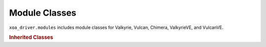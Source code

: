 Module Classes
=========================

``xoa_driver.modules`` includes module classes for Valkyrie, Vulcan, Chimera, ValkyrieVE, and VulcanVE.

.. autosummary::
    :toctree: _autosummary/modules/classes
    :template: class.rst

    ~xoa_driver.internals.hli_v1.modules.modules_l23.family_d.MOdin1G3S2PT
    ~xoa_driver.internals.hli_v1.modules.modules_l23.family_d.MOdin1G3S6P
    ~xoa_driver.internals.hli_v1.modules.modules_l23.family_d.MOdin1G3S6P_b
    ~xoa_driver.internals.hli_v1.modules.modules_l23.family_d.MOdin1G3S6PE
    ~xoa_driver.internals.hli_v1.modules.modules_l23.family_m.MOdin1G3S6PT1RJ45

    ~xoa_driver.internals.hli_v1.modules.modules_l23.family_e.MOdin5G4S6PCU

    ~xoa_driver.internals.hli_v1.modules.modules_l23.family_f.MOdin10G1S2P
    ~xoa_driver.internals.hli_v1.modules.modules_l23.family_f.MOdin10G1S2P_b
    ~xoa_driver.internals.hli_v1.modules.modules_l23.family_f.MOdin10G1S2P_c
    ~xoa_driver.internals.hli_v1.modules.modules_l23.family_f.MOdin10G1S2P_d
    ~xoa_driver.internals.hli_v1.modules.modules_l23.family_f.MOdin10G1S2PT
    ~xoa_driver.internals.hli_v1.modules.modules_l23.family_f.MOdin10G1S6P
    ~xoa_driver.internals.hli_v1.modules.modules_l23.family_f.MOdin10G1S6P_b
    ~xoa_driver.internals.hli_v1.modules.modules_l23.family_f.MOdin10G1S12P

    
    ~xoa_driver.internals.hli_v1.modules.modules_l23.family_e.MOdin10G3S2PCU
    ~xoa_driver.internals.hli_v1.modules.modules_l23.family_e.MOdin10G3S6PCU

    ~xoa_driver.internals.hli_v1.modules.modules_l23.family_combi.MOdin10G4S2PCombi
    ~xoa_driver.internals.hli_v1.modules.modules_l23.family_combi.MOdin10G4S2PCombi_b

    ~xoa_driver.internals.hli_v1.modules.modules_l23.family_e.MOdin10G5S6PCU
    ~xoa_driver.internals.hli_v1.modules.modules_l23.family_e.MOdin10G5S6PCU_b

    ~xoa_driver.internals.hli_v1.modules.modules_l23.family_n.MOdin40G2S2P
    ~xoa_driver.internals.hli_v1.modules.modules_l23.family_n.MOdin40G2S2PB

    ~xoa_driver.internals.hli_v1.modules.modules_l23.family_h.MOdin100G3S1P

    ~xoa_driver.internals.hli_v1.modules.modules_l23.family_g.MLoki100G3S1P
    ~xoa_driver.internals.hli_v1.modules.modules_l23.family_g.MLoki100G3S1P_b
    ~xoa_driver.internals.hli_v1.modules.modules_l23.family_g.MLoki100G3S1PSE
    ~xoa_driver.internals.hli_v1.modules.modules_l23.family_h.MLoki100G5S1P
    ~xoa_driver.internals.hli_v1.modules.modules_l23.family_i.MLoki100G5S2P

    ~xoa_driver.internals.hli_v1.modules.modules_l23.family_j.MThor100G5S4P

    ~xoa_driver.internals.hli_v1.modules.modules_l23.family_k.MThor400G7S1P
    ~xoa_driver.internals.hli_v1.modules.modules_l23.family_l.MThor400G7S1P_b
    ~xoa_driver.internals.hli_v1.modules.modules_l23.family_l.MThor400G7S1P_c
    ~xoa_driver.internals.hli_v1.modules.modules_l23.family_l.MThor400G7S1P_d

    ~xoa_driver.internals.hli_v1.modules.modules_l23.family_l1.MFreya800G1S1P_a
    ~xoa_driver.internals.hli_v1.modules.modules_l23.family_l1.MFreya800G1S1P_b
    ~xoa_driver.internals.hli_v1.modules.modules_l23.family_l1.MFreya800G1S1POSFP_a
    ~xoa_driver.internals.hli_v1.modules.modules_l23.family_l1.MFreya800G4S1P_a
    ~xoa_driver.internals.hli_v1.modules.modules_l23.family_l1.MFreya800G4S1POSFP_a
    ~xoa_driver.internals.hli_v1.modules.modules_l23.family_l1.MFreya800G4S1P_b

    ~xoa_driver.internals.hli_v1.modules.module_chimera.MChi40G5S2P
    ~xoa_driver.internals.hli_v1.modules.module_chimera.MChi100G5S2P
    ~xoa_driver.internals.hli_v1.modules.module_chimera.MChi100G5S2P_b
    

    ~xoa_driver.internals.hli_v1.modules.module_l47.ModuleL47

    ~xoa_driver.internals.hli_v1.modules.module_l23ve.ModuleL23VE
    ~xoa_driver.internals.hli_v1.modules.module_l47ve.ModuleL47VE
    


.. rubric:: Inherited Classes

.. autosummary::
    :toctree: _autosummary/modules/inherited
    :recursive:
    :template: class.rst

    ~xoa_driver.internals.hli_v1.modules.base_module.BaseModule

    ~xoa_driver.internals.hli_v1.modules.modules_l23.module_l23_base.ModuleL23
    ~xoa_driver.internals.hli_v1.modules.modules_l23.module_l23_base.TXClock
    ~xoa_driver.internals.hli_v1.modules.modules_l23.module_l23_base.SMA
    ~xoa_driver.internals.hli_v1.modules.modules_l23.module_l23_base.AdvancedTiming
    ~xoa_driver.internals.hli_v1.modules.modules_l23.module_l23_base.CFP
    ~xoa_driver.internals.hli_v1.modules.modules_l23.module_l23_base.MTiming
    ~xoa_driver.internals.hli_v1.modules.modules_l23.module_l23_base.MUpgrade

    ~xoa_driver.internals.hli_v1.modules.module_chimera.ModuleChimera
    ~xoa_driver.internals.hli_v1.modules.module_chimera.ChTiming
    ~xoa_driver.internals.hli_v1.modules.module_chimera.ChTXClock
    ~xoa_driver.internals.hli_v1.modules.module_chimera.ChCFP
    ~xoa_driver.internals.hli_v1.modules.module_chimera.ChUpgrade

    ~xoa_driver.internals.hli_v1.modules.module_l47.License
    ~xoa_driver.internals.hli_v1.modules.module_l47.CaptureParse
    ~xoa_driver.internals.hli_v1.modules.module_l47.ReplayFile
    ~xoa_driver.internals.hli_v1.modules.module_l47.Replay
    ~xoa_driver.internals.hli_v1.modules.module_l47.Capture
    ~xoa_driver.internals.hli_v1.modules.module_l47.PacketEngine
    ~xoa_driver.internals.hli_v1.modules.module_l47.ModuleSystem

    ~xoa_driver.internals.state_storage.modules_state.ModuleLocalState
    ~xoa_driver.internals.state_storage.modules_state.ModuleL23LocalState
    ~xoa_driver.internals.state_storage.modules_state.MediaInfo
    ~xoa_driver.internals.state_storage.modules_state.ModuleSpeed

    ~xoa_driver.internals.utils.ports_manager.PortsManager
    ~xoa_driver.internals.utils.ports_manager.PortsCombiManager
